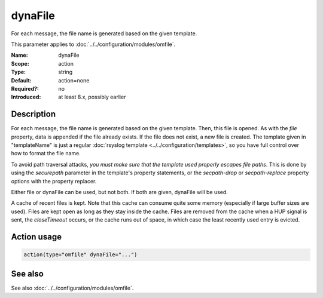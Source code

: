 .. _param-omfile-dynafile:
.. _omfile.parameter.module.dynafile:

dynaFile
========

.. index::
   single: omfile; dynaFile
   single: dynaFile

.. summary-start

For each message, the file name is generated based on the given
template.

.. summary-end

This parameter applies to :doc:`../../configuration/modules/omfile`.

:Name: dynaFile
:Scope: action
:Type: string
:Default: action=none
:Required?: no
:Introduced: at least 8.x, possibly earlier

Description
-----------

For each message, the file name is generated based on the given
template. Then, this file is opened. As with the *file* property,
data is appended if the file already exists. If the file does not
exist, a new file is created. The template given in "templateName"
is just a regular :doc:`rsyslog template <../../configuration/templates>`, so
you have full control over how to format the file name.

To avoid path traversal attacks, *you must make sure that the template
used properly escapes file paths*. This is done by using the *securepath*
parameter in the template's property statements, or the *secpath-drop*
or *secpath-replace* property options with the property replacer.

Either file or dynaFile can be used, but not both. If both are given,
dynaFile will be used.

A cache of recent files is kept. Note
that this cache can consume quite some memory (especially if large
buffer sizes are used). Files are kept open as long as they stay
inside the cache.
Files are removed from the cache when a HUP signal is sent, the
*closeTimeout* occurs, or the cache runs out of space, in which case
the least recently used entry is evicted.

Action usage
------------

.. _param-omfile-action-dynafile:
.. _omfile.parameter.action.dynafile:
.. code-block:: rsyslog

   action(type="omfile" dynaFile="...")

See also
--------

See also :doc:`../../configuration/modules/omfile`.
